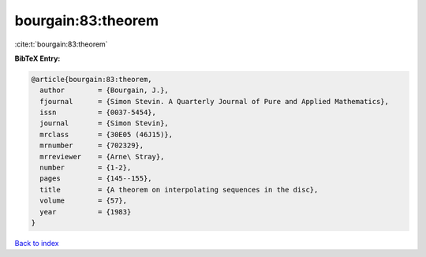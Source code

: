 bourgain:83:theorem
===================

:cite:t:`bourgain:83:theorem`

**BibTeX Entry:**

.. code-block:: bibtex

   @article{bourgain:83:theorem,
     author        = {Bourgain, J.},
     fjournal      = {Simon Stevin. A Quarterly Journal of Pure and Applied Mathematics},
     issn          = {0037-5454},
     journal       = {Simon Stevin},
     mrclass       = {30E05 (46J15)},
     mrnumber      = {702329},
     mrreviewer    = {Arne\ Stray},
     number        = {1-2},
     pages         = {145--155},
     title         = {A theorem on interpolating sequences in the disc},
     volume        = {57},
     year          = {1983}
   }

`Back to index <../By-Cite-Keys.rst>`_
